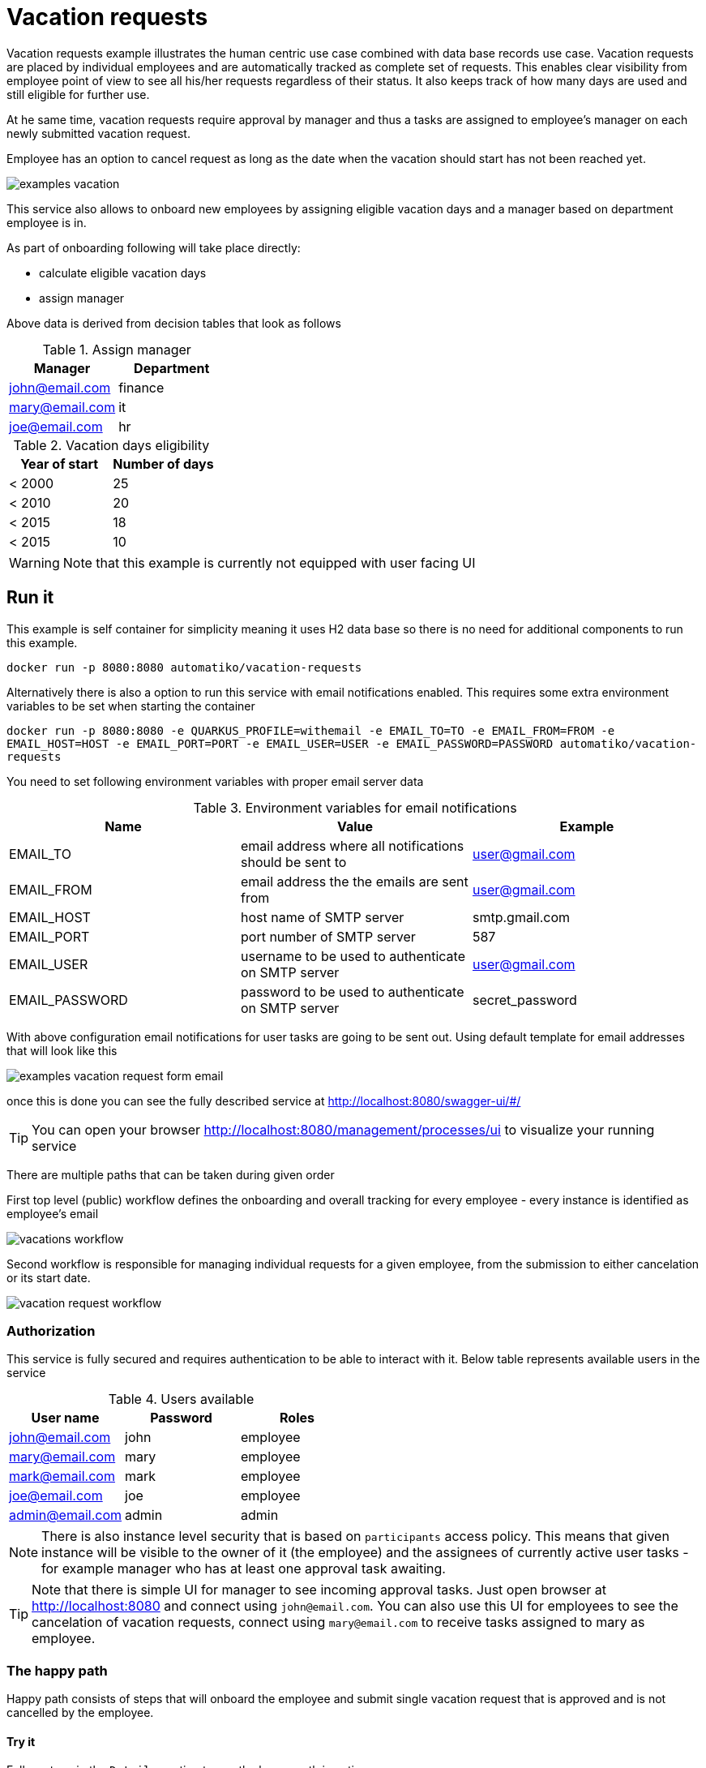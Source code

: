 :imagesdir: ../../images

= Vacation requests

Vacation requests example illustrates the human centric use case combined with
data base records use case. Vacation requests are placed by individual employees
and are automatically tracked as complete set of requests.
This enables clear visibility from employee point of view to see all his/her
requests regardless of their status. It also keeps track of how many days are used
and still eligible for further use.

At he same time, vacation requests require approval by manager and thus
a tasks are assigned to employee's manager on each newly submitted vacation request.

Employee has an option to cancel request as long as the date when the vacation
should start has not been reached yet.

image:examples-vacation.png[]

This service also allows to onboard new employees by assigning eligible vacation
days and a manager based on department employee is in.

As part of onboarding
following will take place directly:

- calculate eligible vacation days
- assign manager

Above data is derived from decision tables that look as follows

.Assign manager
|===
|Manager |Department

|john@email.com
|finance

|mary@email.com
|it

|joe@email.com
|hr

|===

.Vacation days eligibility
|===
|Year of start |Number of days

|< 2000
|25

|< 2010
|20

|< 2015
|18

|< 2015
|10

|===

WARNING: Note that this example is currently not equipped with user facing UI

== Run it

This example is self container for simplicity meaning it uses H2 data base
so there is no need for additional components to run this example.

`docker run -p 8080:8080 automatiko/vacation-requests`

Alternatively there is also a option to run this service with email notifications enabled. This requires
some extra environment variables to be set when starting the container

`docker run -p 8080:8080 -e QUARKUS_PROFILE=withemail -e EMAIL_TO=TO -e EMAIL_FROM=FROM  -e EMAIL_HOST=HOST -e EMAIL_PORT=PORT -e EMAIL_USER=USER -e EMAIL_PASSWORD=PASSWORD automatiko/vacation-requests`

You need to set following environment variables with proper email server data

.Environment variables for email notifications
|===
|Name |Value | Example

|EMAIL_TO
|email address where all notifications should be sent to
|user@gmail.com

|EMAIL_FROM
|email address the the emails are sent from
|user@gmail.com

|EMAIL_HOST
|host name of SMTP server
|smtp.gmail.com

|EMAIL_PORT
|port number of SMTP server
|587

|EMAIL_USER
|username to be used to authenticate on SMTP server
|user@gmail.com

|EMAIL_PASSWORD
|password to be used to authenticate on SMTP server
|secret_password

|===

With above configuration email notifications for user tasks are going to be sent out. Using default template 
for email addresses that will look like this

image::examples-vacation-request-form-email.png[]


once this is done you can see the fully described service at
 link:http://localhost:8080/swagger-ui/#/[]

TIP: You can open your browser link:http://localhost:8080/management/processes/ui[]
to visualize your running service

There are multiple paths that can be taken during given order

First top level (public) workflow defines the onboarding and overall tracking
for every employee - every instance is identified as employee's email

image::vacations-workflow.png[]

Second workflow is responsible for managing individual requests for a given
employee, from the submission to either cancelation or its start date.

image::vacation-request-workflow.png[]

=== Authorization

This service is fully secured and requires authentication to be able to interact
with it. Below table represents available users in the service

.Users available
|===
|User name |Password |Roles

|john@email.com
|john
|employee

|mary@email.com
|mary
|employee

|mark@email.com
|mark
|employee

|joe@email.com
|joe
|employee

|admin@email.com
|admin
|admin

|===

NOTE: There is also instance level security that is based on `participants` access
policy. This means that given instance will be visible to the owner of it
(the employee) and the assignees of currently active user tasks - for example
manager who has at least one approval task awaiting.

TIP: Note that there is simple UI for manager to see incoming approval tasks.
Just open browser at link:http://localhost:8080[] and connect using `john@email.com`. You can also use this
UI for employees to see the cancelation of vacation requests, connect using `mary@email.com` to receive 
tasks assigned to mary as employee.


=== The happy path

Happy path consists of steps that will onboard the employee and submit single
vacation request that is approved and is not cancelled by the employee.

==== Try it

Follow steps in the `Details` section to see the happy path in action.

[%collapsible]
====
Here are the steps to try out with happy path

* Onboard employee

- Http Method: `POST`
- Endpoint: `http://localhost:8080/vacations`
- Payload
[json]
----
{
  "employee": {
    "email": "mary@email.com",
    "firstName": "Mary",
    "lastName": "Jane",
    "startedAt": "2000-12-01",
    "department": "finance"
  }
}
----

complete curl command for this request is as follows

[source,plain]
----
curl -u mary@email.com:mary -X POST "http://localhost:8080/vacations" -H  "accept: application/json" -H  "Content-Type: application/json" -d "{\"employee\":{\"email\":\"mary@email.com\",\"firstName\":\"Mary\",\"lastName\":\"Jane\",\"startedAt\":\"2020-12-26\",\"department\":\"finance\"}}"
----

This will create new instance identified as `mary@email.com`.

* Submit a vacation request

- Http Method: `POST`
- Endpoint: `http://localhost:8080/vacations/mary@email.com/submit`
- Payload
[json]
----
{
  "from": "2020-10-01",
  "length": 15,
  "to": "2020-10-15",
  "key": "vacation"
}
----

complete curl command for this request is as follows

[source,plain]
----
curl -u mary@email.com:mary -X POST "http://localhost:8080/vacations/mary%40email.com/submit" -H  "accept: application/json" -H  "Content-Type: application/json" -d "{\"from\":\"2020-10-01\",\"length\":15,\"to\":\"2020-10-15\",\"key\":\"vacation\"}"
----

* Fetch approval tasks as manager

- Http Method: `GET`
- Endpoint: `http://localhost:8080/vacations/mary@email.com/request/vacation/tasks`


complete curl command for this request is as follows

[source,plain]
----
curl -u john@email.com:john -X GET "http://localhost:8080/vacations/mary%40email.com/requests/vacation/tasks" -H  "accept: application/json"
----

NOTE: Make note of the id returned from the above request as it will be used to complete
the approval task


* Approve vacation request

- Http Method: `POST`
- Endpoint: `http://localhost:8080/vacations/mary@email.com/requests/vacation/approval/ID`
- Payload
[json]
----
{
  "approved": true
}
----

IMPORTANT: Replace the `\{ID}` at the end of endpoint with ID from the previous call.
Same is required in the below curl command.

There is also option to look at the UI based form to work on the approval task. When getting task list for manager
there are formLink returned that can be easily used to open a form in a browser window. Just prepend the host name
of the service before the form link and open in the browser which should look like this

image::examples-vacation-request-form-approval.png[]

complete curl command for this request is as follows

[source,plain]
----
curl -u john@email.com:john -X POST "http://localhost:8080/vacations/mary@email.com/requests/vacation/approval/ID" -H  "accept: application/json" -H  "Content-Type: application/json" -d "{\"approved\":true}"
----

Now the workflow instance will wait until the first day of vacation request or
until it is cancelled by the employee.

* Verify access policy restricting access to instances

Each employee has his/her instance completely secured. That means only that
employee can see it or manager - when it has approval task assigned. To verify
this working try to access mary's instance by joe.


- Http Method: `GET`
- Endpoint: `http://localhost:8080/vacations/mary@email.com`


complete curl command for this request is as follows

[source,plain]
----
curl -u joe@email.com:joe -X GET "http://localhost:8080/vacations/mary%40email.com" -H  "accept: application/json"
----


* Clean the state

This is completely for test purpose to allow to use same data for other paths

- Http Method: `DELETE`
- Endpoint: `http://localhost:8080/vacations/mary@email.com`


complete curl command for this request is as follows

[source,plain]
----
curl -u mary@email.com:mary -X DELETE "http://localhost:8080/vacations/mary%40email.com" -H  "accept: application/json"
----

====

=== The rejection path

Rejection path consists of steps that will onboard the employee and submit single
vacation request that is rejected by manager.

==== Try it


Follow steps in the `Details` section to see the rejection path in action.

[%collapsible]
====
Here are the steps to try out with happy path

* Onboard employee

- Http Method: `POST`
- Endpoint: `http://localhost:8080/vacations`
- Payload
[json]
----
{
  "employee": {
    "email": "mary@email.com",
    "firstName": "Mary",
    "lastName": "Jane",
    "startedAt": "2000-12-01",
    "department": "finance"
  }
}
----

complete curl command for this request is as follows

[source,plain]
----
curl -u mary@email.com:mary -X POST "http://localhost:8080/vacations" -H  "accept: application/json" -H  "Content-Type: application/json" -d "{\"employee\":{\"email\":\"mary@email.com\",\"firstName\":\"Mary\",\"lastName\":\"Jane\",\"startedAt\":\"2020-12-26\",\"department\":\"finance\"}}"
----

This will create new instance identified as `mary@email.com`.

* Submit a vacation request

- Http Method: `POST`
- Endpoint: `http://localhost:8080/vacations/mary@email.com/submit`
- Payload
[json]
----
{
  "from": "2020-10-01",
  "length": 15,
  "to": "2020-10-15",
  "key": "vacation"
}
----

complete curl command for this request is as follows

[source,plain]
----
curl -u mary@email.com:mary -X POST "http://localhost:8080/vacations/mary%40email.com/submit" -H  "accept: application/json" -H  "Content-Type: application/json" -d "{\"from\":\"2020-10-01\",\"length\":15,\"to\":\"2020-10-15\",\"key\":\"vacation\"}"
----

* Fetch approval tasks as manager

- Http Method: `GET`
- Endpoint: `http://localhost:8080/vacations/mary@email.com/request/vacation/tasks`


complete curl command for this request is as follows

[source,plain]
----
curl -u john@email.com:john -X GET "http://localhost:8080/vacations/mary%40email.com/requests/vacation/tasks" -H  "accept: application/json"
----

NOTE: Make note of the id returned from the above request as it will be used to complete
the approval task


* Approve vacation request

- Http Method: `POST`
- Endpoint: `http://localhost:8080/vacations/mary@email.com/requests/vacation/approval/ID`
- Payload
[json]
----
{
  "approved": false
}
----

IMPORTANT: Replace the `\{ID}` at the end of endpoint with ID from the previous call.
Same is required in the below curl command.

complete curl command for this request is as follows

[source,plain]
----
curl -u john@email.com:john -X POST "http://localhost:8080/vacations/mary@email.com/requests/vacation/approval/ID" -H  "accept: application/json" -H  "Content-Type: application/json" -d "{\"approved\":false}"
----

At this point this request is completed and no longer available for any modification

* Clean the state

This is completely for test purpose to allow to use same data for other paths

- Http Method: `DELETE`
- Endpoint: `http://localhost:8080/vacations/mary@email.com`


complete curl command for this request is as follows

[source,plain]
----
curl -u mary@email.com:mary -X DELETE "http://localhost:8080/vacations/mary%40email.com" -H  "accept: application/json"
----

====

=== The cancelled request path

Cancelled request path consists of steps that will onboard the employee and submit single
vacation request that is approved by manager but later cancelled by employee.

==== Try it


Follow steps in the `Details` section to see the cancelled request path in action.

[%collapsible]
====
Here are the steps to try out with happy path

* Onboard employee

- Http Method: `POST`
- Endpoint: `http://localhost:8080/vacations`
- Payload
[json]
----
{
  "employee": {
    "email": "mary@email.com",
    "firstName": "Mary",
    "lastName": "Jane",
    "startedAt": "2000-12-01",
    "department": "finance"
  }
}
----

complete curl command for this request is as follows

[source,plain]
----
curl -u mary@email.com:mary -X POST "http://localhost:8080/vacations" -H  "accept: application/json" -H  "Content-Type: application/json" -d "{\"employee\":{\"email\":\"mary@email.com\",\"firstName\":\"Mary\",\"lastName\":\"Jane\",\"startedAt\":\"2020-12-26\",\"department\":\"finance\"}}"
----

This will create new instance identified as `mary@email.com`.

* Submit a vacation request

- Http Method: `POST`
- Endpoint: `http://localhost:8080/vacations/mary@email.com/submit`
- Payload
[json]
----
{
  "from": "2020-10-01",
  "length": 15,
  "to": "2020-10-15",
  "key": "vacation"
}
----

complete curl command for this request is as follows

[source,plain]
----
curl -u mary@email.com:mary -X POST "http://localhost:8080/vacations/mary%40email.com/submit" -H  "accept: application/json" -H  "Content-Type: application/json" -d "{\"from\":\"2020-10-01\",\"length\":15,\"to\":\"2020-10-15\",\"key\":\"vacation\"}"
----

* Fetch approval tasks as manager

- Http Method: `GET`
- Endpoint: `http://localhost:8080/vacations/mary@email.com/request/vacation/tasks`


complete curl command for this request is as follows

[source,plain]
----
curl -u john@email.com:john -X GET "http://localhost:8080/vacations/mary%40email.com/requests/vacation/tasks" -H  "accept: application/json"
----

NOTE: Make note of the id returned from the above request as it will be used to complete
the approval task


* Approve vacation request

- Http Method: `POST`
- Endpoint: `http://localhost:8080/vacations/mary@email.com/requests/vacation/approval/ID`
- Payload
[json]
----
{
  "approved": true
}
----

IMPORTANT: Replace the `\{ID}` at the end of endpoint with ID from the previous call.
Same is required in the below curl command.

There is also option to look at the UI based form to work on the approval task. When getting task list for manager
there are formLink returned that can be easily used to open a form in a browser window. Just prepend the host name
of the service before the form link and open in the browser which should look like this

image::examples-vacation-request-form-approval.png[]

complete curl command for this request is as follows

[source,plain]
----
curl -u john@email.com:john -X POST "http://localhost:8080/vacations/mary@email.com/requests/vacation/approval/ID" -H  "accept: application/json" -H  "Content-Type: application/json" -d "{\"approved\":false}"
----

At this point this request is approved and waiting for the start of vacation.

* Fetch approval tasks as manager

- Http Method: `GET`
- Endpoint: `http://localhost:8080/vacations/mary@email.com/request/vacation/tasks`


complete curl command for this request is as follows

[source,plain]
----
curl -u mary@email.com:mary -X GET "http://localhost:8080/vacations/mary%40email.com/requests/vacation/tasks" -H  "accept: application/json"
----

NOTE: Make note of the id returned from the above request as it will be used to complete
the cancel task


* Cancel vacation request

- Http Method: `POST`
- Endpoint: `http://localhost:8080/vacations/mary@email.com/requests/vacation/cancel/ID`
- Payload
[json]
----
{}
----

IMPORTANT: Replace the `\{ID}` at the end of endpoint with ID from the previous call.
Same is required in the below curl command.

There is also option to look at the UI based form to work on the cancel task. When getting task list for employee
there are formLinks returned that can be easily used to open a form in a browser window. Just prepend the host name
of the service before the form link and open in the browser which should look like this

image::examples-vacation-request-form-cancel.png[]

complete curl command for this request is as follows

[source,plain]
----
curl -u mary@email.com:mary -X POST "http://localhost:8080/vacations/mary@email.com/requests/vacation/cancel/ID" -H  "accept: application/json" -H  "Content-Type: application/json" -d "{}"
----

NOTE: After vacation request has been cancelled the used days are deducted with request's length

* Clean the state

This is completely for test purpose to allow to use same data for other paths

- Http Method: `DELETE`
- Endpoint: `http://localhost:8080/vacations/mary@email.com`


complete curl command for this request is as follows

[source,plain]
----
curl -u mary@email.com:mary -X DELETE "http://localhost:8080/vacations/mary%40email.com" -H  "accept: application/json"
----

====


== Source code

Complete source code of this example can be found
link:https://github.com/automatiko-io/automatiko-examples/tree/main/vacation-requests[in GitHub]
